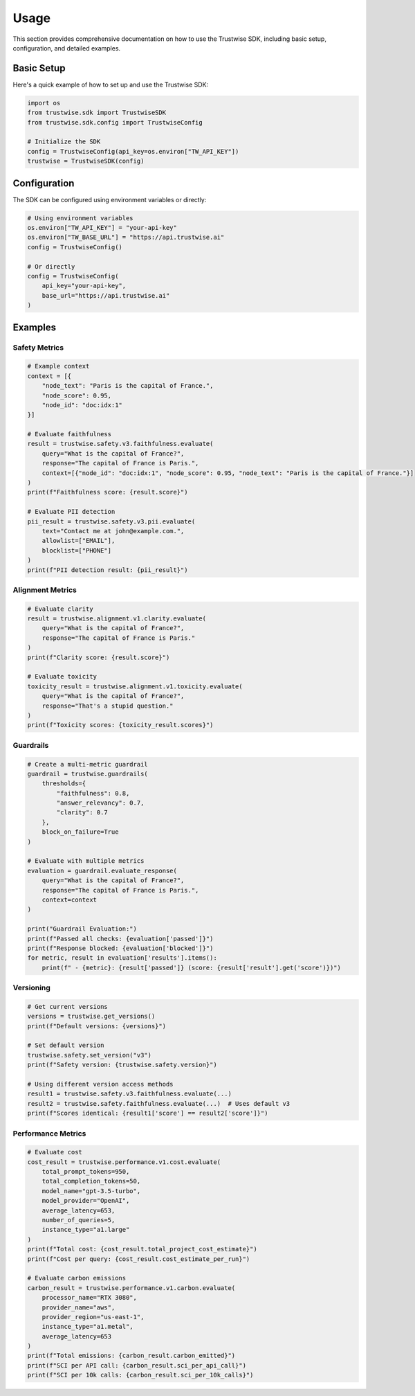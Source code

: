 Usage
=================

This section provides comprehensive documentation on how to use the Trustwise SDK, including basic setup, configuration, and detailed examples.

Basic Setup
-----------

Here's a quick example of how to set up and use the Trustwise SDK:

.. code-block:: python

    import os
    from trustwise.sdk import TrustwiseSDK
    from trustwise.sdk.config import TrustwiseConfig

    # Initialize the SDK
    config = TrustwiseConfig(api_key=os.environ["TW_API_KEY"])
    trustwise = TrustwiseSDK(config)

Configuration
-------------

The SDK can be configured using environment variables or directly:

.. code-block:: python

    # Using environment variables
    os.environ["TW_API_KEY"] = "your-api-key"
    os.environ["TW_BASE_URL"] = "https://api.trustwise.ai"
    config = TrustwiseConfig()

    # Or directly
    config = TrustwiseConfig(
        api_key="your-api-key",
        base_url="https://api.trustwise.ai"
    )

Examples
--------

Safety Metrics
~~~~~~~~~~~~~~

.. code-block:: python

    # Example context
    context = [{
        "node_text": "Paris is the capital of France.",
        "node_score": 0.95,
        "node_id": "doc:idx:1"
    }]

    # Evaluate faithfulness
    result = trustwise.safety.v3.faithfulness.evaluate(
        query="What is the capital of France?",
        response="The capital of France is Paris.",
        context=[{"node_id": "doc:idx:1", "node_score": 0.95, "node_text": "Paris is the capital of France."}]
    )
    print(f"Faithfulness score: {result.score}")

    # Evaluate PII detection
    pii_result = trustwise.safety.v3.pii.evaluate(
        text="Contact me at john@example.com.",
        allowlist=["EMAIL"],
        blocklist=["PHONE"]
    )
    print(f"PII detection result: {pii_result}")

Alignment Metrics
~~~~~~~~~~~~~~~~~

.. code-block:: python

    # Evaluate clarity
    result = trustwise.alignment.v1.clarity.evaluate(
        query="What is the capital of France?",
        response="The capital of France is Paris."
    )
    print(f"Clarity score: {result.score}")

    # Evaluate toxicity
    toxicity_result = trustwise.alignment.v1.toxicity.evaluate(
        query="What is the capital of France?",
        response="That's a stupid question."
    )
    print(f"Toxicity scores: {toxicity_result.scores}")

Guardrails
~~~~~~~~~~

.. code-block:: python

    # Create a multi-metric guardrail
    guardrail = trustwise.guardrails(
        thresholds={
            "faithfulness": 0.8,
            "answer_relevancy": 0.7,
            "clarity": 0.7
        },
        block_on_failure=True
    )

    # Evaluate with multiple metrics
    evaluation = guardrail.evaluate_response(
        query="What is the capital of France?",
        response="The capital of France is Paris.",
        context=context
    )

    print("Guardrail Evaluation:")
    print(f"Passed all checks: {evaluation['passed']}")
    print(f"Response blocked: {evaluation['blocked']}")
    for metric, result in evaluation['results'].items():
        print(f" - {metric}: {result['passed']} (score: {result['result'].get('score')})")

Versioning
~~~~~~~~~~

.. code-block:: python

    # Get current versions
    versions = trustwise.get_versions()
    print(f"Default versions: {versions}")

    # Set default version
    trustwise.safety.set_version("v3")
    print(f"Safety version: {trustwise.safety.version}")

    # Using different version access methods
    result1 = trustwise.safety.v3.faithfulness.evaluate(...)
    result2 = trustwise.safety.faithfulness.evaluate(...)  # Uses default v3
    print(f"Scores identical: {result1['score'] == result2['score']}")

Performance Metrics
~~~~~~~~~~~~~~~~~~~

.. code-block:: python

    # Evaluate cost
    cost_result = trustwise.performance.v1.cost.evaluate(
        total_prompt_tokens=950,
        total_completion_tokens=50,
        model_name="gpt-3.5-turbo",
        model_provider="OpenAI",
        average_latency=653,
        number_of_queries=5,
        instance_type="a1.large"
    )
    print(f"Total cost: {cost_result.total_project_cost_estimate}")
    print(f"Cost per query: {cost_result.cost_estimate_per_run}")

    # Evaluate carbon emissions
    carbon_result = trustwise.performance.v1.carbon.evaluate(
        processor_name="RTX 3080",
        provider_name="aws",
        provider_region="us-east-1",
        instance_type="a1.metal",
        average_latency=653
    )
    print(f"Total emissions: {carbon_result.carbon_emitted}")
    print(f"SCI per API call: {carbon_result.sci_per_api_call}")
    print(f"SCI per 10k calls: {carbon_result.sci_per_10k_calls}") 